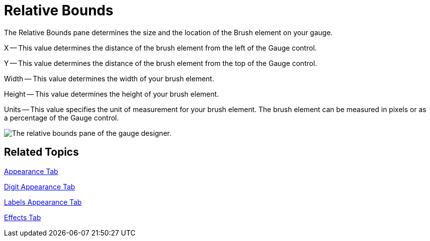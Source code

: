 ﻿////

|metadata|
{
    "name": "webgauge-relative-bounds",
    "controlName": ["WebGauge"],
    "tags": ["How Do I"],
    "guid": "{D3FF4925-F78E-439E-8CE3-570A75946ACD}",  
    "buildFlags": [],
    "createdOn": "0001-01-01T00:00:00Z"
}
|metadata|
////

= Relative Bounds

The Relative Bounds pane determines the size and the location of the Brush element on your gauge.

X -- This value determines the distance of the brush element from the left of the Gauge control.

Y -- This value determines the distance of the brush element from the top of the Gauge control.

Width -- This value determines the width of your brush element.

Height -- This value determines the height of your brush element.

Units -- This value specifies the unit of measurement for your brush element. The brush element can be measured in pixels or as a percentage of the Gauge control.

image::images/Gauge_Relative_Bounds_Pane_01.png[The relative bounds pane of the gauge designer.]

== Related Topics

link:webgauge-appearance-tab.html[Appearance Tab]

link:webgauge-digit-appearance-tab.html[Digit Appearance Tab]

link:webgauge-labels-appearance-tab.html[Labels Appearance Tab]

link:webgauge-effects-tab.html[Effects Tab]
